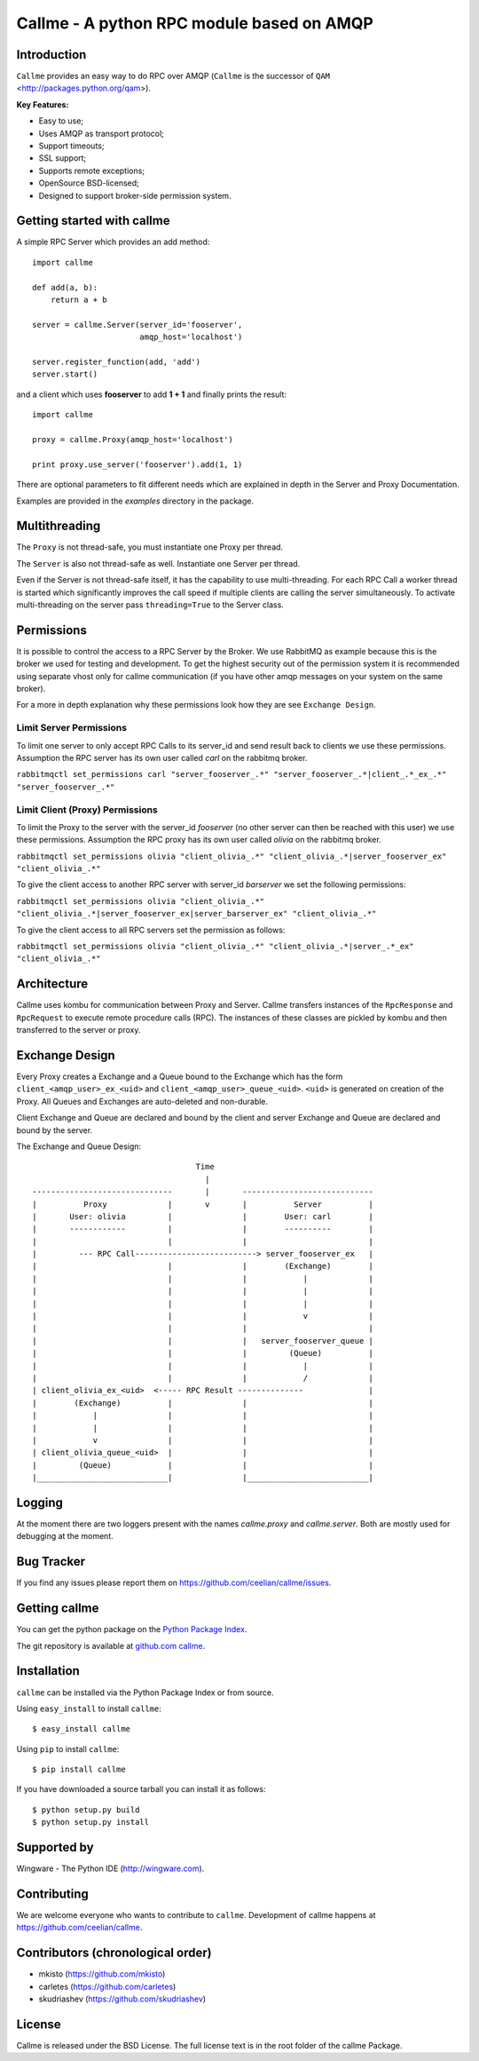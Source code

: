 ================================================================
Callme - A python RPC module based on AMQP
================================================================

Introduction
------------
``Callme`` provides an easy way to do RPC over AMQP (``Callme`` is the
successor of ``QAM`` <http://packages.python.org/qam>).

**Key Features:**

- Easy to use;
- Uses AMQP as transport protocol;
- Support timeouts;
- SSL support;
- Supports remote exceptions;
- OpenSource BSD-licensed;
- Designed to support broker-side permission system.


Getting started with callme
---------------------------
A simple RPC Server which provides an add method::

    import callme

    def add(a, b):
        return a + b

    server = callme.Server(server_id='fooserver',
                           amqp_host='localhost')

    server.register_function(add, 'add')
    server.start()

and a client which uses **fooserver** to add **1 + 1** and finally prints the
result::

    import callme

    proxy = callme.Proxy(amqp_host='localhost')

    print proxy.use_server('fooserver').add(1, 1)

There are optional parameters to fit different needs which are explained in depth
in the Server and Proxy Documentation.

Examples are provided in the *examples* directory in the package.

Multithreading
--------------
The ``Proxy`` is not thread-safe, you must instantiate one Proxy per thread.

The ``Server`` is also not thread-safe as well. Instantiate one Server per
thread.

Even if the Server is not thread-safe itself, it has the capability to use
multi-threading. For each RPC Call a worker thread is started which
significantly improves the call speed if multiple clients are calling
the server simultaneously. To activate multi-threading on the server pass
``threading=True`` to the Server class.


Permissions
-----------
It is possible to control the access to a RPC Server by the Broker. We use
RabbitMQ as example because this is the broker we used for testing and
development. To get the highest security out of the permission system it is
recommended using separate vhost only for callme communication (if you
have other amqp messages on your system on the same broker).  

For a more in depth explanation why these permissions look how they are see 
``Exchange Design``.


Limit Server Permissions
++++++++++++++++++++++++
To limit one server to only accept RPC Calls to its server_id and send result
back to clients we use these permissions. Assumption the RPC server has its own
user called *carl* on the rabbitmq broker.

``rabbitmqctl set_permissions carl "server_fooserver_.*" "server_fooserver_.*|client_.*_ex_.*" "server_fooserver_.*"``


Limit Client (Proxy) Permissions
++++++++++++++++++++++++++++++++
To limit the Proxy to the server with the server_id *fooserver* (no other
server can then be reached with this user) we use these permissions. Assumption
the RPC proxy has its own user called *olivia* on the rabbitmq broker.

``rabbitmqctl set_permissions olivia "client_olivia_.*" "client_olivia_.*|server_fooserver_ex" "client_olivia_.*"``

To give the client access to another RPC server with server_id *barserver* we
set the following permissions:

``rabbitmqctl set_permissions olivia "client_olivia_.*" "client_olivia_.*|server_fooserver_ex|server_barserver_ex" "client_olivia_.*"``

To give the client access to all RPC servers set the permission as follows:

``rabbitmqctl set_permissions olivia "client_olivia_.*" "client_olivia_.*|server_.*_ex" "client_olivia_.*"``


Architecture
------------
Callme uses kombu for communication between Proxy and Server. Callme transfers
instances of the ``RpcResponse`` and ``RpcRequest`` to execute remote procedure
calls (RPC). The instances of these classes are pickled by kombu and then
transferred to the server or proxy.


Exchange Design
---------------
Every Proxy creates a Exchange and a Queue bound to the Exchange which has
the form ``client_<amqp_user>_ex_<uid>`` and ``client_<amqp_user>_queue_<uid>``.
``<uid>`` is generated on creation of the Proxy. All Queues and Exchanges are
auto-deleted and non-durable.

Client Exchange and Queue are declared and bound by the client and server
Exchange and Queue are declared and bound by the server.


The Exchange and Queue Design::

	                                   Time                                   
	                                     |                                  
	------------------------------       |       ----------------------------                           
	|          Proxy             |       v       |          Server          |
	|       User: olivia         |               |        User: carl        |
	|       ------------         |               |        ----------        |
	|                            |               |                          |
	|         --- RPC Call--------------------------> server_fooserver_ex   |                                      
	|                            |               |        (Exchange)        |
	|                            |               |            |             |      
	|                            |               |            |             |
	|                            |               |            |             |
	|                            |               |            v             |
	|                            |               |                          |
	|                            |               |   server_fooserver_queue |                    
	|                            |               |         (Queue)          |                 
	|                            |               |            |             |                 
	|                            |               |            /             |             
	| client_olivia_ex_<uid>  <----- RPC Result --------------              |                                                         
	|        (Exchange)          |               |                          |                 
	|            |               |               |                          |          
	|            |               |               |                          |             
	|            v               |               |                          |                  
	| client_olivia_queue_<uid>  |               |                          |                 
	|         (Queue)            |               |                          |                          
	|____________________________|               |__________________________|      


Logging
-------
At the moment there are two loggers present with the names *callme.proxy*
and *callme.server*. Both are mostly used for debugging at the moment.


Bug Tracker
-----------
If you find any issues please report them on https://github.com/ceelian/callme/issues.


Getting callme
--------------
You can get the python package on the `Python Package Index`_.

.. _`Python Package Index`: http://pypi.python.org/pypi/callme

The git repository is available at `github.com callme`_.

.. _`github.com callme`: https://github.com/ceelian/callme


Installation
------------
``callme`` can be installed via the Python Package Index or from source.

Using ``easy_install`` to install ``callme``::

    $ easy_install callme

Using ``pip`` to install ``callme``::

    $ pip install callme

If you have downloaded a source tarball you can install it as follows::

    $ python setup.py build
    $ python setup.py install


Supported by
------------
Wingware - The Python IDE (http://wingware.com).


Contributing
------------
We are welcome everyone who wants to contribute to ``callme``.
Development of callme happens at https://github.com/ceelian/callme.


Contributors (chronological order)
----------------------------------
- mkisto (https://github.com/mkisto)
- carletes (https://github.com/carletes)
- skudriashev (https://github.com/skudriashev)


License
-------
Callme is released under the BSD License.
The full license text is in the root folder of the callme Package.
